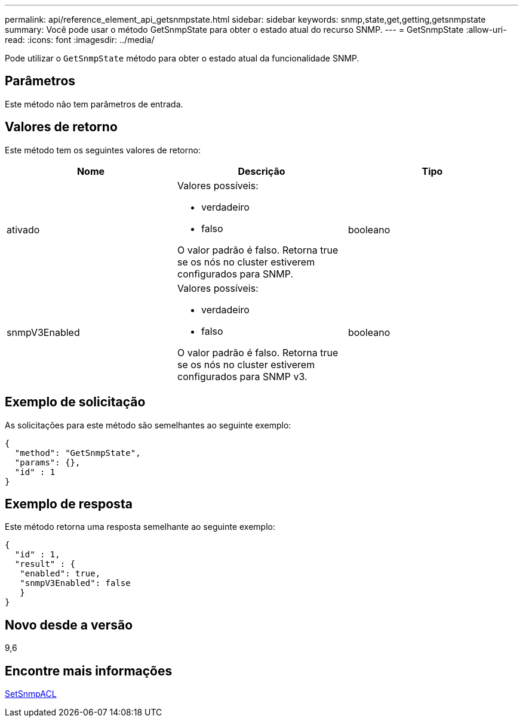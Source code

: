 ---
permalink: api/reference_element_api_getsnmpstate.html 
sidebar: sidebar 
keywords: snmp,state,get,getting,getsnmpstate 
summary: Você pode usar o método GetSnmpState para obter o estado atual do recurso SNMP. 
---
= GetSnmpState
:allow-uri-read: 
:icons: font
:imagesdir: ../media/


[role="lead"]
Pode utilizar o `GetSnmpState` método para obter o estado atual da funcionalidade SNMP.



== Parâmetros

Este método não tem parâmetros de entrada.



== Valores de retorno

Este método tem os seguintes valores de retorno:

|===
| Nome | Descrição | Tipo 


 a| 
ativado
 a| 
Valores possíveis:

* verdadeiro
* falso


O valor padrão é falso. Retorna true se os nós no cluster estiverem configurados para SNMP.
 a| 
booleano



 a| 
snmpV3Enabled
 a| 
Valores possíveis:

* verdadeiro
* falso


O valor padrão é falso. Retorna true se os nós no cluster estiverem configurados para SNMP v3.
 a| 
booleano

|===


== Exemplo de solicitação

As solicitações para este método são semelhantes ao seguinte exemplo:

[listing]
----
{
  "method": "GetSnmpState",
  "params": {},
  "id" : 1
}
----


== Exemplo de resposta

Este método retorna uma resposta semelhante ao seguinte exemplo:

[listing]
----
{
  "id" : 1,
  "result" : {
   "enabled": true,
   "snmpV3Enabled": false
   }
}
----


== Novo desde a versão

9,6



== Encontre mais informações

xref:reference_element_api_setsnmpacl.adoc[SetSnmpACL]
